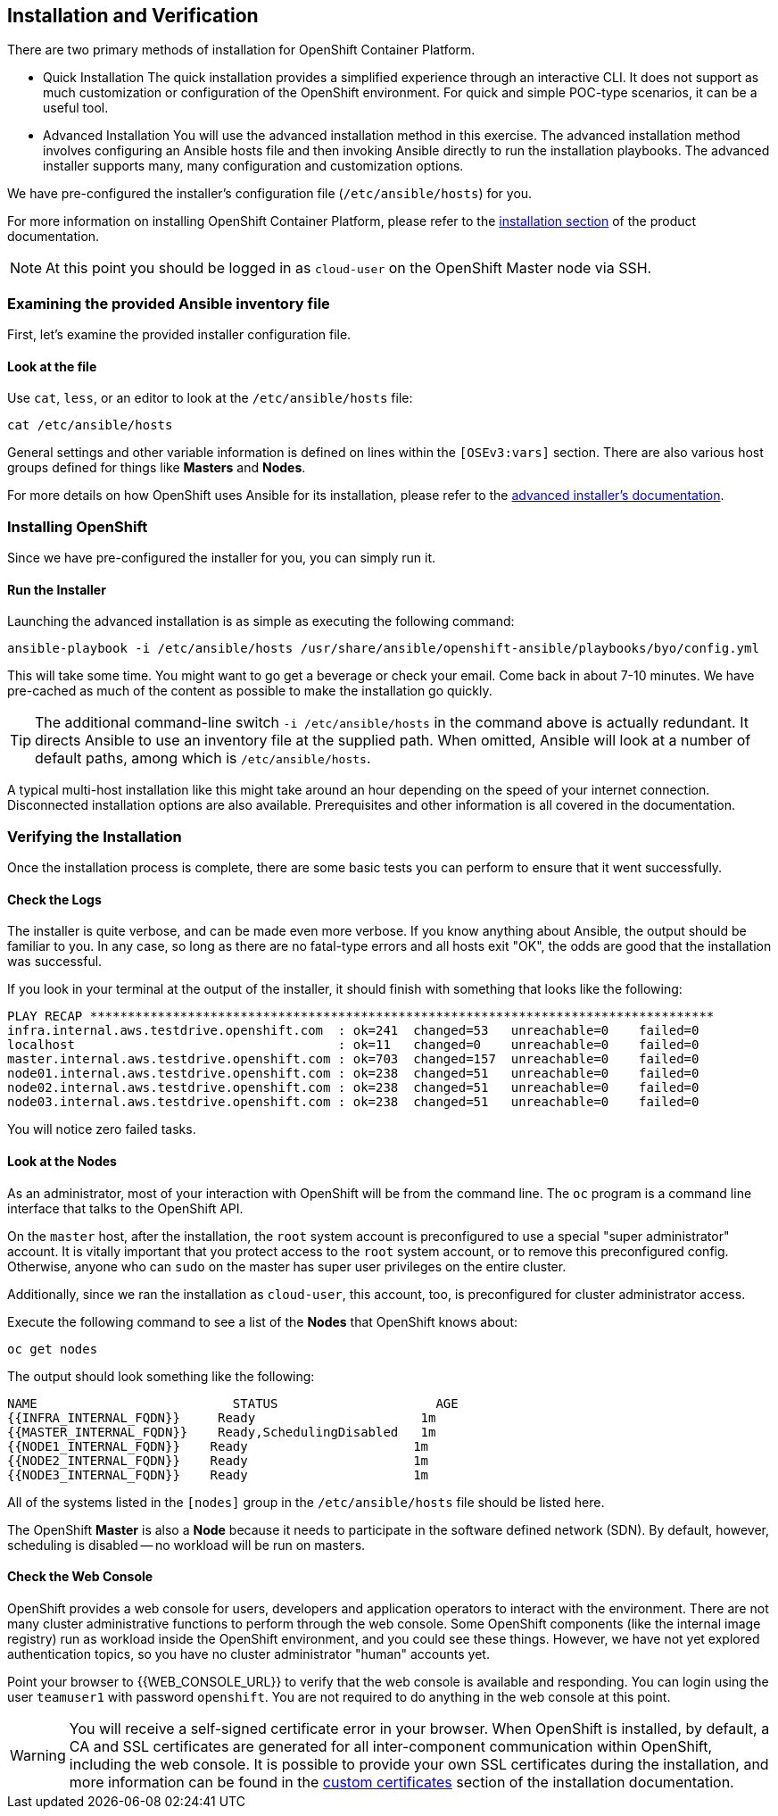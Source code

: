 ## Installation and Verification

There are two primary methods of installation for OpenShift Container Platform.

* Quick Installation
The quick installation provides a simplified experience through an interactive
CLI. It does not support as much customization or configuration of the OpenShift
environment. For quick and simple POC-type scenarios, it can be a useful tool.

* Advanced Installation
You will use the advanced installation method in this exercise. The advanced
installation method involves configuring an Ansible hosts file and then invoking
Ansible directly to run the installation playbooks. The advanced installer
supports many, many configuration and customization options.

We have pre-configured the installer's configuration file (`/etc/ansible/hosts`)
for you.

For more information on installing OpenShift Container Platform, please refer to
the
link:https://docs.openshift.com/container-platform/3.5/install_config/install/quick_install.html[installation
section] of the product documentation.

[NOTE]
====
At this point you should be logged in as `cloud-user` on the OpenShift Master
node via SSH.
====

### Examining the provided Ansible inventory file
First, let's examine the provided installer configuration file.

#### Look at the file
Use `cat`, `less`, or an editor to look at the `/etc/ansible/hosts` file:

----
cat /etc/ansible/hosts
----

General settings and other variable information is defined on lines within the
`[OSEv3:vars]` section. There are also various host groups defined for things
like *Masters* and *Nodes*.

For more details on how OpenShift uses Ansible for its installation, please
refer to the
link:https://docs.openshift.com/container-platform/3.5/install_config/install/advanced_install.html#configuring-ansible[advanced
installer's documentation].

### Installing OpenShift
Since we have pre-configured the installer for you, you can simply run it.

#### Run the Installer
Launching the advanced installation is as simple as executing the following
command:

----
ansible-playbook -i /etc/ansible/hosts /usr/share/ansible/openshift-ansible/playbooks/byo/config.yml
----

This will take some time. You might want to go get a beverage or check your
email. Come back in about 7-10 minutes. We have pre-cached as much of the
content as possible to make the installation go quickly.

[TIP]
====
The additional command-line switch `-i /etc/ansible/hosts` in the command
above is actually redundant. It directs Ansible to use an inventory file at
the supplied path. When omitted, Ansible will look at a number of default
paths, among which is `/etc/ansible/hosts`.
====

A typical multi-host installation like this might take around an hour depending
on the speed of your internet connection. Disconnected installation options are
also available. Prerequisites and other information is all covered in the
documentation.

### Verifying the Installation
Once the installation process is complete, there are some basic tests you can
perform to ensure that it went successfully.

#### Check the Logs
The installer is quite verbose, and can be made even more verbose. If you know
anything about Ansible, the output should be familiar to you. In any case, so
long as there are no fatal-type errors and all hosts exit "OK", the odds are
good that the installation was successful.

If you look in your terminal at the output of the installer, it should finish
with something that looks like the following:

----
PLAY RECAP ***********************************************************************************
infra.internal.aws.testdrive.openshift.com  : ok=241  changed=53   unreachable=0    failed=0
localhost                                   : ok=11   changed=0    unreachable=0    failed=0
master.internal.aws.testdrive.openshift.com : ok=703  changed=157  unreachable=0    failed=0
node01.internal.aws.testdrive.openshift.com : ok=238  changed=51   unreachable=0    failed=0
node02.internal.aws.testdrive.openshift.com : ok=238  changed=51   unreachable=0    failed=0
node03.internal.aws.testdrive.openshift.com : ok=238  changed=51   unreachable=0    failed=0
----

You will notice zero failed tasks.

#### Look at the Nodes
As an administrator, most of your interaction with OpenShift will be from the
command line. The `oc` program is a command line interface that talks to the
OpenShift API.

On the `master` host, after the installation, the `root` system account is
preconfigured to use a special "super administrator" account. It is vitally
important that you protect access to the `root` system account, or to remove
this preconfigured config. Otherwise, anyone who can `sudo` on the master has
super user privileges on the entire cluster.

Additionally, since we ran the installation as `cloud-user`, this account, too,
is preconfigured for cluster administrator access.

Execute the following command to see a list of the *Nodes* that OpenShift knows
about:

----
oc get nodes
----

The output should look something like the following:

----
NAME                          STATUS                     AGE
{{INFRA_INTERNAL_FQDN}}     Ready                      1m
{{MASTER_INTERNAL_FQDN}}    Ready,SchedulingDisabled   1m
{{NODE1_INTERNAL_FQDN}}    Ready                      1m
{{NODE2_INTERNAL_FQDN}}    Ready                      1m
{{NODE3_INTERNAL_FQDN}}    Ready                      1m
----

All of the systems listed in the `[nodes]` group in the `/etc/ansible/hosts`
file should be listed here.

The OpenShift *Master* is also a *Node* because it needs to participate in the
software defined network (SDN). By default, however, scheduling is disabled --
no workload will be run on masters.

#### Check the Web Console
OpenShift provides a web console for users, developers and application operators
to interact with the environment. There are not many cluster administrative
functions to perform through the web console. Some OpenShift components (like
the internal image registry) run as workload inside the OpenShift environment,
and you could see these things. However, we have not yet explored authentication
topics, so you have no cluster administrator "human" accounts yet.

Point your browser to {{WEB_CONSOLE_URL}} to verify that the web console is
available and responding. You can login using the user `teamuser1` with password `openshift`.
You are not required to do anything in the web console at this point.

WARNING: You will receive a self-signed certificate error in your browser. When
OpenShift is installed, by default, a CA and SSL certificates are generated for
all inter-component communication within OpenShift, including the web console.
It is possible to provide your own SSL certificates during the installation, and
more information can be found in the
link:https://docs.openshift.com/container-platform/3.5/install_config/install/advanced_install.html#advanced-install-custom-certificates[custom
certificates] section of the installation documentation.
